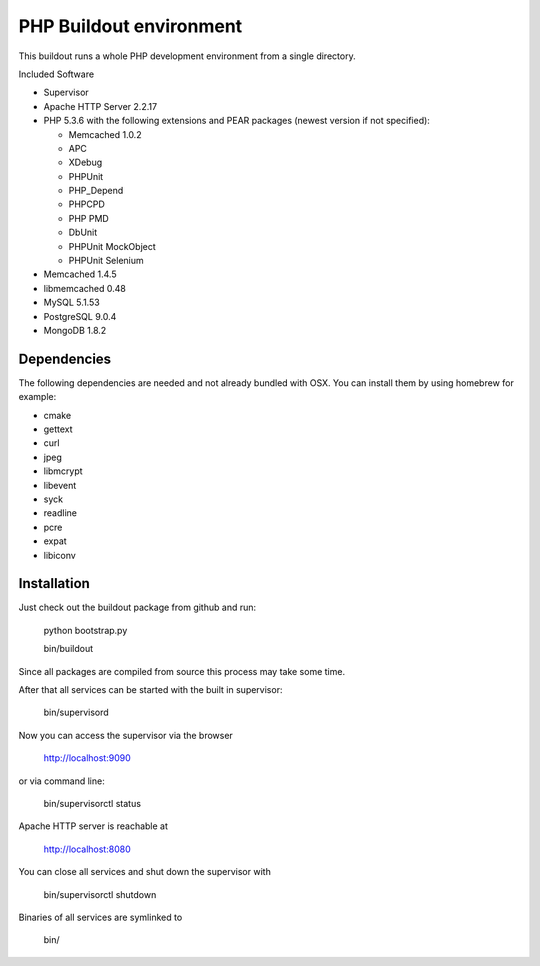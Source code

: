 PHP Buildout environment
========================

This buildout runs a whole PHP development environment from a single directory.

Included Software

- Supervisor

- Apache HTTP Server 2.2.17

- PHP 5.3.6 with the following extensions and PEAR packages (newest version if not specified):

  - Memcached 1.0.2

  - APC

  - XDebug

  - PHPUnit

  - PHP_Depend

  - PHPCPD

  - PHP PMD

  - DbUnit

  - PHPUnit MockObject

  - PHPUnit Selenium

- Memcached 1.4.5

- libmemcached 0.48

- MySQL 5.1.53

- PostgreSQL 9.0.4

- MongoDB 1.8.2

Dependencies
------------

The following dependencies are needed and not already bundled with OSX. You can install them by using homebrew for example:

- cmake

- gettext

- curl

- jpeg

- libmcrypt

- libevent

- syck

- readline

- pcre

- expat

- libiconv

Installation
------------

Just check out the buildout package from github and run:

	python bootstrap.py 
	
	bin/buildout
	
Since all packages are compiled from source this process may take some time.

After that all services can be started with the built in supervisor:

	bin/supervisord

Now you can access the supervisor via the browser

	http://localhost:9090 
	
or via command line:

	bin/supervisorctl status
	
Apache HTTP server is reachable at

	http://localhost:8080
	
You can close all services and shut down the supervisor with

	bin/supervisorctl shutdown
	
Binaries of all services are symlinked to
	
	bin/
	